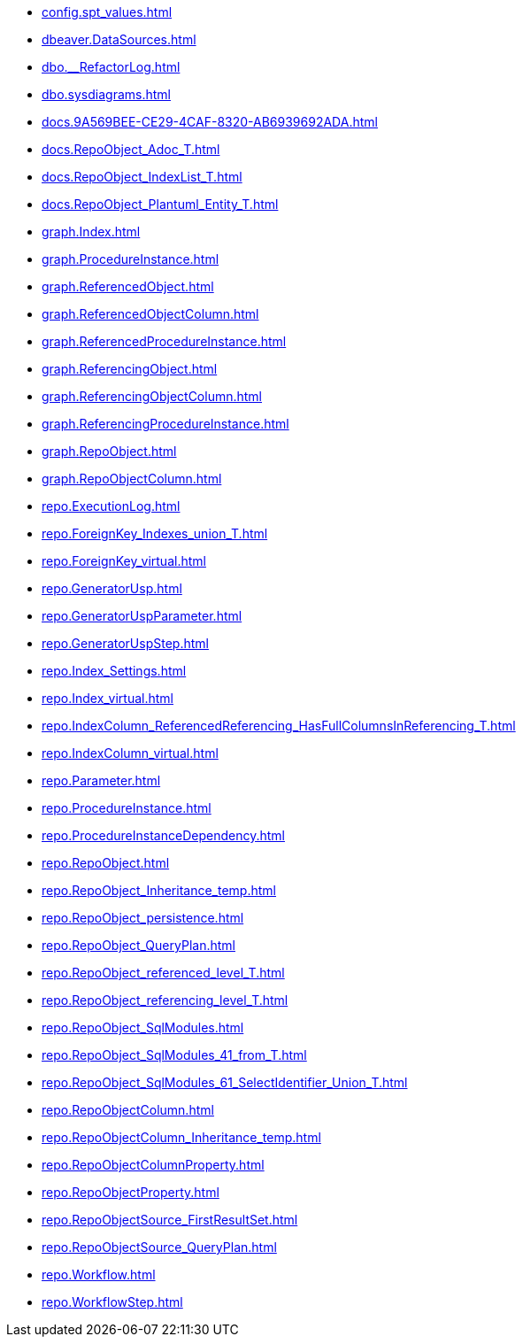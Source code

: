 * xref:config.spt_values.adoc[]
* xref:dbeaver.DataSources.adoc[]
* xref:dbo.__RefactorLog.adoc[]
* xref:dbo.sysdiagrams.adoc[]
* xref:docs.9A569BEE-CE29-4CAF-8320-AB6939692ADA.adoc[]
* xref:docs.RepoObject_Adoc_T.adoc[]
* xref:docs.RepoObject_IndexList_T.adoc[]
* xref:docs.RepoObject_Plantuml_Entity_T.adoc[]
* xref:graph.Index.adoc[]
* xref:graph.ProcedureInstance.adoc[]
* xref:graph.ReferencedObject.adoc[]
* xref:graph.ReferencedObjectColumn.adoc[]
* xref:graph.ReferencedProcedureInstance.adoc[]
* xref:graph.ReferencingObject.adoc[]
* xref:graph.ReferencingObjectColumn.adoc[]
* xref:graph.ReferencingProcedureInstance.adoc[]
* xref:graph.RepoObject.adoc[]
* xref:graph.RepoObjectColumn.adoc[]
* xref:repo.ExecutionLog.adoc[]
* xref:repo.ForeignKey_Indexes_union_T.adoc[]
* xref:repo.ForeignKey_virtual.adoc[]
* xref:repo.GeneratorUsp.adoc[]
* xref:repo.GeneratorUspParameter.adoc[]
* xref:repo.GeneratorUspStep.adoc[]
* xref:repo.Index_Settings.adoc[]
* xref:repo.Index_virtual.adoc[]
* xref:repo.IndexColumn_ReferencedReferencing_HasFullColumnsInReferencing_T.adoc[]
* xref:repo.IndexColumn_virtual.adoc[]
* xref:repo.Parameter.adoc[]
* xref:repo.ProcedureInstance.adoc[]
* xref:repo.ProcedureInstanceDependency.adoc[]
* xref:repo.RepoObject.adoc[]
* xref:repo.RepoObject_Inheritance_temp.adoc[]
* xref:repo.RepoObject_persistence.adoc[]
* xref:repo.RepoObject_QueryPlan.adoc[]
* xref:repo.RepoObject_referenced_level_T.adoc[]
* xref:repo.RepoObject_referencing_level_T.adoc[]
* xref:repo.RepoObject_SqlModules.adoc[]
* xref:repo.RepoObject_SqlModules_41_from_T.adoc[]
* xref:repo.RepoObject_SqlModules_61_SelectIdentifier_Union_T.adoc[]
* xref:repo.RepoObjectColumn.adoc[]
* xref:repo.RepoObjectColumn_Inheritance_temp.adoc[]
* xref:repo.RepoObjectColumnProperty.adoc[]
* xref:repo.RepoObjectProperty.adoc[]
* xref:repo.RepoObjectSource_FirstResultSet.adoc[]
* xref:repo.RepoObjectSource_QueryPlan.adoc[]
* xref:repo.Workflow.adoc[]
* xref:repo.WorkflowStep.adoc[]
